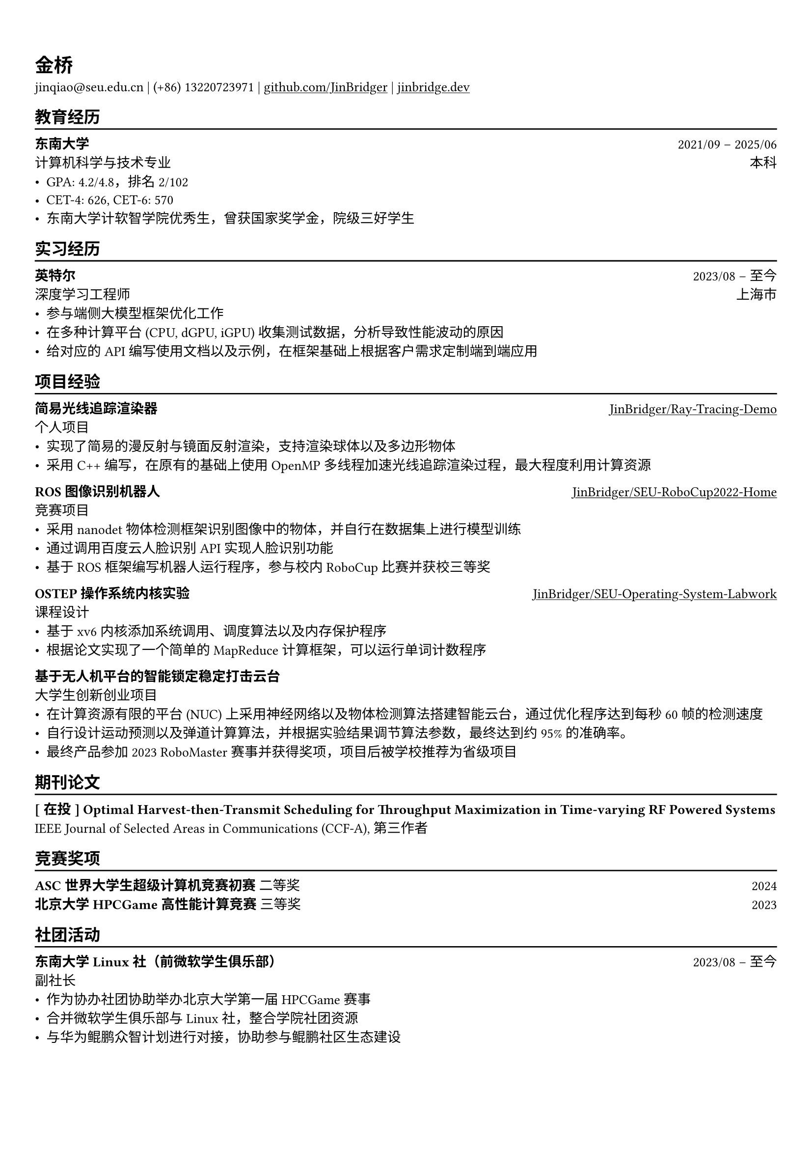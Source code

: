 #show heading: set text(font: ("Linux Biolinum O", "Source Han Serif"))
#set text(font: ("Source Han Serif"))
// #set page("us-letter")

#show link: underline

// Uncomment the following lines to adjust the size of text
// The recommend resume text size is from `10pt` to `12pt`
#set text(
  size: 10pt,
)

// Feel free to change the margin below to best fit your own CV
#set page(
  margin: (x: 0.9cm, y: 1.5cm),
)

// For more customizable options, please refer to official reference: https://typst.app/docs/reference/

#set par(justify: true)

#let chiline() = {v(-3pt); line(length: 100%); v(-5pt)}

= 金桥

jinqiao\@seu.edu.cn | (+86) 13220723971 |
#link("https://github.com/JinBridger")[github.com/JinBridger] | #link("https://jinbridge.dev")[jinbridge.dev]

== 教育经历
#chiline()

*东南大学* #h(1fr) 2021/09 -- 2025/06 \
计算机科学与技术专业 #h(1fr) 本科 \
- GPA: 4.2/4.8，排名 2/102
- CET-4: 626, CET-6: 570
- 东南大学计软智学院优秀生，曾获国家奖学金，院级三好学生

== 实习经历
#chiline()

*英特尔* #h(1fr) 2023/08 -- 至今 \
深度学习工程师 #h(1fr) 上海市 \
- 参与端侧大模型框架优化工作
- 在多种计算平台 (CPU, dGPU, iGPU) 收集测试数据，分析导致性能波动的原因
- 给对应的 API 编写使用文档以及示例，在框架基础上根据客户需求定制端到端应用

== 项目经验
#chiline()

*简易光线追踪渲染器* #h(1fr) #link("https://github.com/JinBridger/Ray-Tracing-Demo")[JinBridger/Ray-Tracing-Demo] \
个人项目 #h(1fr)  \
- 实现了简易的漫反射与镜面反射渲染，支持渲染球体以及多边形物体
- 采用 C++ 编写，在原有的基础上使用 OpenMP 多线程加速光线追踪渲染过程，最大程度利用计算资源

// *NES 模拟器* #h(1fr) #link("https://github.com/JinBridger/NESemu")[JinBridger/NESemu] \
// 个人项目 #h(1fr)  \
// - 通过阅读 6502 指令集汇编文档，实现 6502 指令集反汇编并编写解释器
// - 采用 C++ 编写，通过 SFML 生成显示画面，能够正常运行超级马里奥的卡带文件

*ROS 图像识别机器人* #h(1fr) #link("https://github.com/JinBridger/SEU-RoboCup2022-Home")[JinBridger/SEU-RoboCup2022-Home] \
竞赛项目 #h(1fr)  \
- 采用 nanodet 物体检测框架识别图像中的物体，并自行在数据集上进行模型训练
- 通过调用百度云人脸识别 API 实现人脸识别功能
- 基于 ROS 框架编写机器人运行程序，参与校内 RoboCup 比赛并获校三等奖

*OSTEP 操作系统内核实验* #h(1fr) #link("https://github.com/JinBridger/SEU-Operating-System-Labwork")[JinBridger/SEU-Operating-System-Labwork] \
课程设计 #h(1fr)  \
- 基于 xv6 内核添加系统调用、调度算法以及内存保护程序
- 根据论文实现了一个简单的 MapReduce 计算框架，可以运行单词计数程序

// *VCampus 校园管理系统* #h(1fr) #link("https://github.com/JinBridger/SEU-SummerSchool-VCampus")[JinBridger/SEU-SummerSchool-VCampus] \
// 课程设计 #h(1fr)  \
// - 根据需求调研目前工业界采用的技术栈，采用客户端-服务器架构开发
// - 采用 Hibernate ORM + MySQL 作为数据库，并采用 Kotlin 以及 Compose Desktop 框架编写客户端大部分代码
// - 作为项目小组组长协调组员进行开发工作，最终获得任课教师极高评价

*基于无人机平台的智能锁定稳定打击云台* #h(1fr) \
大学生创新创业项目 #h(1fr)  \
- 在计算资源有限的平台 (NUC) 上采用神经网络以及物体检测算法搭建智能云台，通过优化程序达到每秒 60 帧的检测速度
- 自行设计运动预测以及弹道计算算法，并根据实验结果调节算法参数，最终达到约 95% 的准确率。
- 最终产品参加 2023 RoboMaster 赛事并获得奖项，项目后被学校推荐为省级项目

== 期刊论文
#chiline()

*[ 在投 ] Optimal Harvest-then-Transmit Scheduling for Throughput Maximization in Time-varying RF Powered Systems* #h(1fr) IEEE Journal of Selected Areas in Communications (CCF-A), 第三作者 \

== 竞赛奖项
#chiline()

*ASC 世界大学生超级计算机竞赛初赛* 二等奖 #h(1fr) 2024 \
*北京大学 HPCGame 高性能计算竞赛* 三等奖 #h(1fr) 2023 \

== 社团活动
#chiline()

*东南大学 Linux 社（前微软学生俱乐部）* #h(1fr) 2023/08 -- 至今 \
副社长 #h(1fr)  \
- 作为协办社团协助举办北京大学第一届 HPCGame 赛事
- 合并微软学生俱乐部与 Linux 社，整合学院社团资源
- 与华为鲲鹏众智计划进行对接，协助参与鲲鹏社区生态建设
